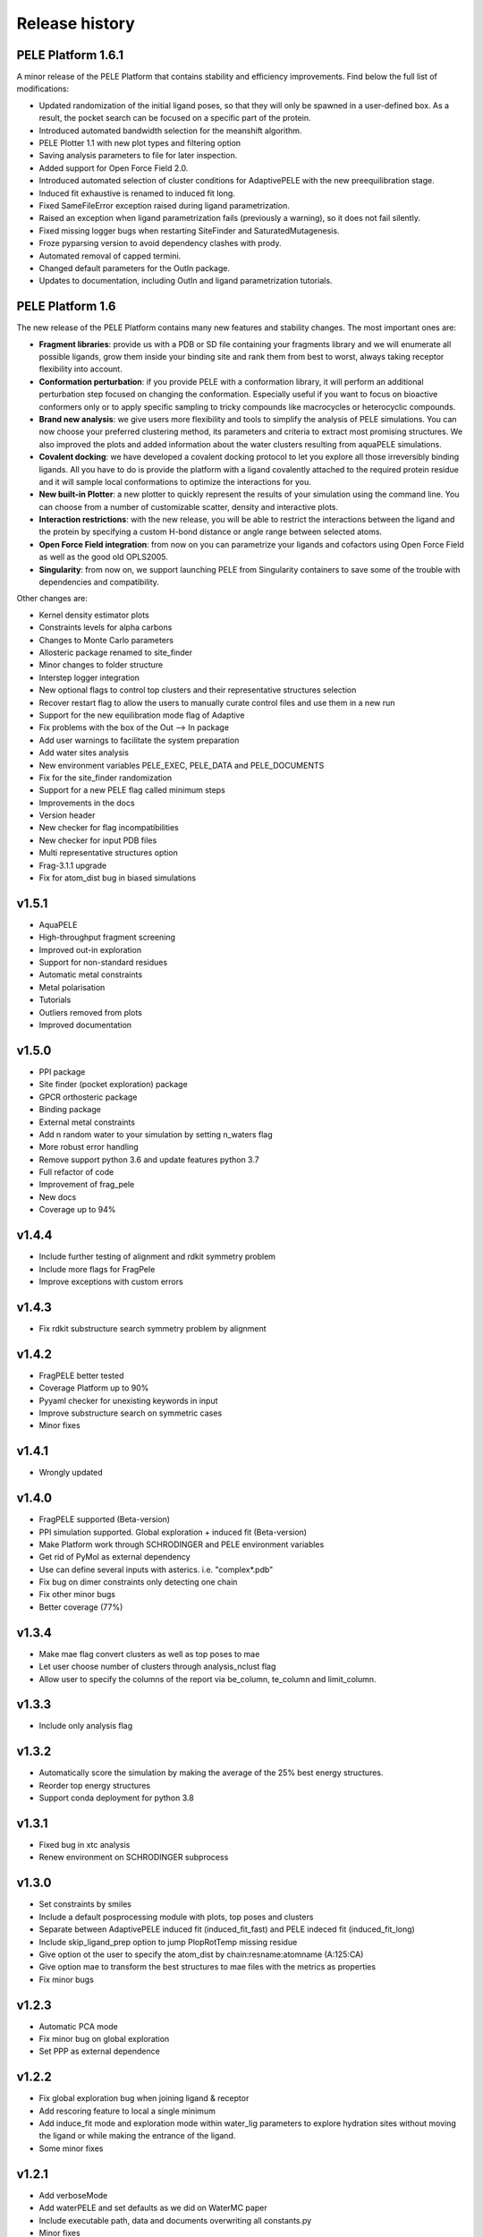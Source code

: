 ===============
Release history
===============


PELE Platform 1.6.1
-------------------

A minor release of the PELE Platform that contains stability and efficiency improvements. Find below the full list of modifications:

- Updated randomization of the initial ligand poses, so that they will only be spawned in a user-defined box. As a result, the pocket search can be focused on a specific part of the protein.

- Introduced automated bandwidth selection for the meanshift algorithm.

- PELE Plotter 1.1 with new plot types and filtering option

- Saving analysis parameters to file for later inspection.

- Added support for Open Force Field 2.0.

- Introduced automated selection of cluster conditions for AdaptivePELE with the new preequilibration stage.

- Induced fit exhaustive is renamed to induced fit long.

- Fixed SameFileError exception raised during ligand parametrization.

- Raised an exception when ligand parametrization fails (previously a warning), so it does not fail silently.

- Fixed missing logger bugs when restarting SiteFinder and SaturatedMutagenesis.

- Froze pyparsing version to avoid dependency clashes with prody.

- Automated removal of capped termini.

- Changed default parameters for the OutIn package.

- Updates to documentation, including OutIn and ligand parametrization tutorials.


PELE Platform 1.6
-----------------

The new release of the PELE Platform contains many new features and stability changes. The most important ones are:

- **Fragment libraries**: provide us with a PDB or SD file containing your fragments library and we will enumerate all possible ligands, grow them inside your binding site and rank them from best to worst, always taking receptor flexibility into account.

- **Conformation perturbation**: if you provide PELE with a conformation library, it will perform an additional perturbation step focused on changing the conformation. Especially useful if you want to focus on bioactive conformers only or to apply specific sampling to tricky compounds like macrocycles or heterocyclic compounds.

- **Brand new analysis**: we give users more flexibility and tools to simplify the analysis of PELE simulations. You can now choose your preferred clustering method, its parameters and criteria to extract most promising structures. We also improved the plots and added information about the water clusters resulting from aquaPELE simulations.

- **Covalent docking**: we have developed a covalent docking protocol to let you explore all those irreversibly binding ligands. All you have to do is provide the platform with a ligand covalently attached to the required protein residue and it will sample local conformations to optimize the interactions for you.

- **New built-in Plotter**: a new plotter to quickly represent the results of your simulation using the command line. You can choose from a number of customizable scatter, density and interactive plots.

- **Interaction restrictions**: with the new release, you will be able to restrict the interactions between the ligand and the protein by specifying a custom H-bond distance or angle range between selected atoms.

- **Open Force Field integration**: from now on you can parametrize your ligands and cofactors using Open Force Field as well as the good old OPLS2005.

- **Singularity**: from now on, we support launching PELE from Singularity containers to save some of the trouble with dependencies and compatibility.

Other changes are:

- Kernel density estimator plots

- Constraints levels for alpha carbons

- Changes to Monte Carlo parameters

- Allosteric package renamed to site_finder

- Minor changes to folder structure

- Interstep logger integration

- New optional flags to control top clusters and their representative structures selection

- Recover restart flag to allow the users to manually curate control files and use them in a new run

- Support for the new equilibration mode flag of Adaptive

- Fix problems with the box of the Out --> In package

- Add user warnings to facilitate the system preparation

- Add water sites analysis

- New environment variables PELE_EXEC, PELE_DATA and PELE_DOCUMENTS

- Fix for the site_finder randomization

- Support for a new PELE flag called minimum steps

- Improvements in the docs

- Version header

- New checker for flag incompatibilities

- New checker for input PDB files

- Multi representative structures option

- Frag-3.1.1 upgrade

- Fix for atom_dist bug in biased simulations


v1.5.1
------

- AquaPELE

- High-throughput fragment screening

- Improved out-in exploration

- Support for non-standard residues

- Automatic metal constraints

- Metal polarisation

- Tutorials

- Outliers removed from plots

- Improved documentation


v1.5.0
------

- PPI package

- Site finder (pocket exploration) package

- GPCR orthosteric package

- Binding package

- External metal constraints

- Add n random water to your simulation by setting n_waters flag

- More robust error handling

- Remove support python 3.6 and update features python 3.7

- Full refactor of code

- Improvement of frag_pele

- New docs

- Coverage up to 94%


v1.4.4
------

- Include further testing of alignment and rdkit symmetry problem

- Include more flags for FragPele

- Improve exceptions with custom errors


v1.4.3
------

- Fix rdkit substructure search symmetry problem by alignment


v1.4.2
------

- FragPELE better tested

- Coverage Platform up to 90%

- Pyyaml checker for unexisting keywords in input

- Improve substructure search on symmetric cases

- Minor fixes


v1.4.1
------

- Wrongly updated


v1.4.0
------

- FragPELE supported (Beta-version)

- PPI simulation supported. Global exploration + induced fit (Beta-version)

- Make Platform work through SCHRODINGER and PELE environment variables

- Get rid of PyMol as external dependency

- Use can define several inputs with asterics. i.e. "complex*.pdb"

- Fix bug on dimer constraints only detecting one chain

- Fix other minor bugs

- Better coverage (77%)


v1.3.4
------

- Make mae flag convert clusters as well as top poses to mae

- Let user choose number of clusters through analysis_nclust flag

- Allow user to specify the columns of the report via be_column, te_column and limit_column.


v1.3.3
------

- Include only analysis flag


v1.3.2
------

- Automatically score the simulation by making the average of the 25% best energy structures.

- Reorder top energy structures

- Support conda deployment for python 3.8


v1.3.1
------

- Fixed bug in xtc analysis

- Renew environment on SCHRODINGER subprocess


v1.3.0 
------

- Set constraints by smiles

- Include a default posprocessing module with plots, top poses and clusters
  
- Separate between AdaptivePELE induced fit (induced_fit_fast) and PELE indeced fit (induced_fit_long)

- Include skip_ligand_prep option to jump PlopRotTemp missing residue

- Give option ot the user to specify the atom_dist by chain:resname:atomname (A:125:CA)

- Give option mae to transform the best structures to mae files with the metrics as properties

- Fix minor bugs


v1.2.3
------

- Automatic PCA mode

- Fix minor bug on global exploration

- Set PPP as external dependence


v1.2.2
------

- Fix global exploration bug when joining ligand & receptor

- Add rescoring feature to local a single minimum

- Add induce_fit mode and exploration mode within water_lig parameters to explore hydration sites without moving the ligand or while making the entrance of the ligand.

- Some minor fixes


v1.2.1
------

- Add verboseMode

- Add waterPELE and set defaults as we did on WaterMC paper

- Include executable path, data and documents overwriting all constants.py

- Minor fixes


v1.2.0
------

- Conda installation

- Insert AdaptivePELE as external dependency

- Fix minor bugs


v1.1.0
------

- Automatic Platform to automatically launch PELE&adaptivePELE. It creates the forcefield parameters, the control files, the PELE input.pdb and finally launch the simulation.

- Flexibility to include MSM and Frag PELE

- Flexibility to include analysis scripts

- Flexibility to include PELE modes
